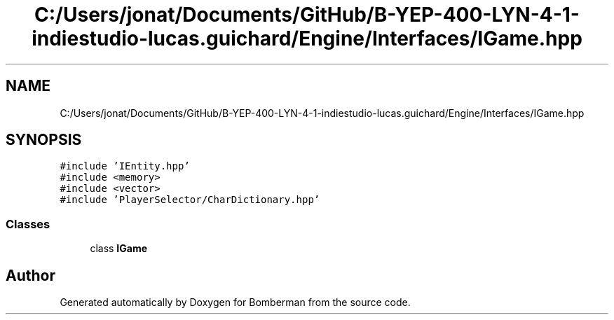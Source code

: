 .TH "C:/Users/jonat/Documents/GitHub/B-YEP-400-LYN-4-1-indiestudio-lucas.guichard/Engine/Interfaces/IGame.hpp" 3 "Mon Jun 21 2021" "Version 2.0" "Bomberman" \" -*- nroff -*-
.ad l
.nh
.SH NAME
C:/Users/jonat/Documents/GitHub/B-YEP-400-LYN-4-1-indiestudio-lucas.guichard/Engine/Interfaces/IGame.hpp
.SH SYNOPSIS
.br
.PP
\fC#include 'IEntity\&.hpp'\fP
.br
\fC#include <memory>\fP
.br
\fC#include <vector>\fP
.br
\fC#include 'PlayerSelector/CharDictionary\&.hpp'\fP
.br

.SS "Classes"

.in +1c
.ti -1c
.RI "class \fBIGame\fP"
.br
.in -1c
.SH "Author"
.PP 
Generated automatically by Doxygen for Bomberman from the source code\&.
